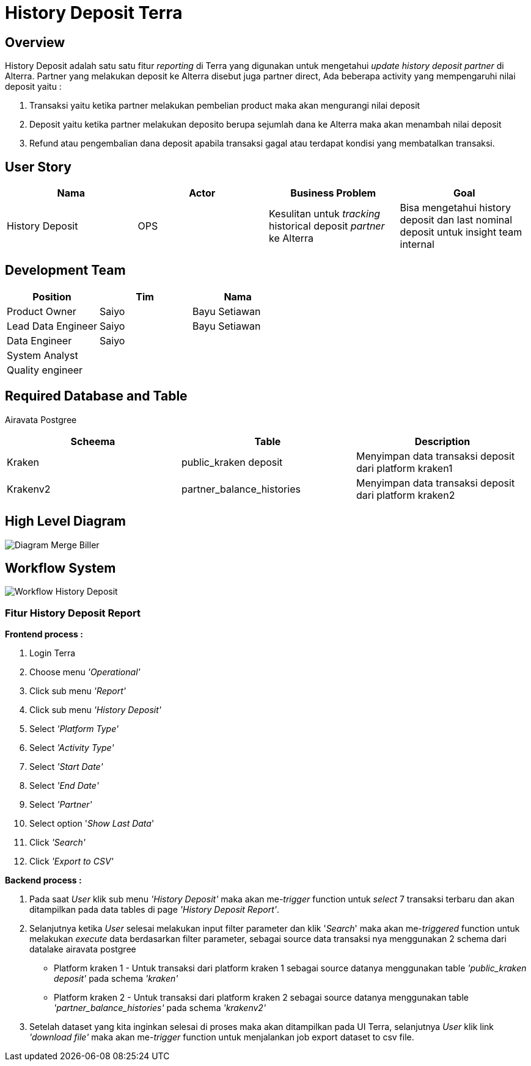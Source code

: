 = History Deposit Terra

== Overview

History Deposit adalah satu satu fitur _reporting_ di Terra yang digunakan untuk mengetahui _update history deposit partner_ di Alterra.
Partner yang melakukan deposit ke Alterra disebut juga partner direct, Ada beberapa activity yang mempengaruhi nilai deposit yaitu :

. Transaksi yaitu ketika partner melakukan pembelian product maka akan mengurangi nilai deposit
. Deposit yaitu ketika partner melakukan deposito berupa sejumlah dana ke Alterra maka akan menambah nilai deposit
. Refund atau pengembalian dana deposit apabila transaksi gagal atau terdapat kondisi yang membatalkan transaksi.

== User Story

|===
| Nama | Actor| Business Problem | Goal

| History Deposit
| OPS 
| Kesulitan untuk _tracking_ historical deposit _partner_ ke Alterra 
| Bisa mengetahui history deposit dan last nominal deposit untuk insight team internal

|===

== Development Team

|===
| Position | Tim | Nama

| Product Owner
| Saiyo
| Bayu Setiawan

| Lead Data Engineer
| Saiyo
| Bayu Setiawan

| Data Engineer
| Saiyo
|

| System Analyst
|
|

| Quality engineer
|
|

|===

== Required Database and Table

Airavata Postgree 

|===
| Scheema | Table | Description
 
| Kraken 
| public_kraken deposit 
| Menyimpan data transaksi deposit dari platform kraken1

| Krakenv2 
| partner_balance_histories 
| Menyimpan data transaksi deposit dari platform kraken2

|===

== High Level Diagram

image::../images-terra/terra-Diagram_-_Merge_Biller.png[Diagram Merge Biller]

== Workflow System

image::../images-terra/terra-workflow_-_History_Deposit.png[Workflow History Deposit]

=== Fitur History Deposit Report

*Frontend process :*

. Login Terra
. Choose menu _'Operational'_
. Click sub menu _'Report'_
. Click sub menu _'History Deposit'_
. Select _'Platform Type'_
. Select _'Activity Type'_
. Select _'Start Date'_
. Select _'End Date'_
. Select _'Partner'_
. Select option '_Show Last Data_'
. Click _'Search'_
. Click _'Export to CSV'_

*Backend process :*

. Pada saat _User_ klik sub menu _'History Deposit'_ maka akan me-_trigger_ function untuk _select_ 7 transaksi terbaru dan akan ditampilkan pada data tables di page _'History Deposit Report'_.
. Selanjutnya ketika _User_ selesai melakukan input filter parameter dan klik '_Search_' maka akan me-_triggered_ function untuk melakukan _execute_ data berdasarkan filter parameter, sebagai source data transaksi nya menggunakan 2 schema dari datalake airavata postgree
 ** Platform kraken 1 - Untuk transaksi dari platform kraken 1 sebagai source datanya menggunakan table _'public_kraken deposit'_ pada schema _'kraken'_
 ** Platform kraken 2 - Untuk transaksi dari platform kraken 2 sebagai source datanya menggunakan table _'partner_balance_histories'_ pada schema _'krakenv2'_
. Setelah dataset yang kita inginkan selesai di proses maka akan ditampilkan pada UI Terra, selanjutnya _User_ klik link _'download file'_ maka akan me-_trigger_ function untuk menjalankan job export dataset to csv file.
